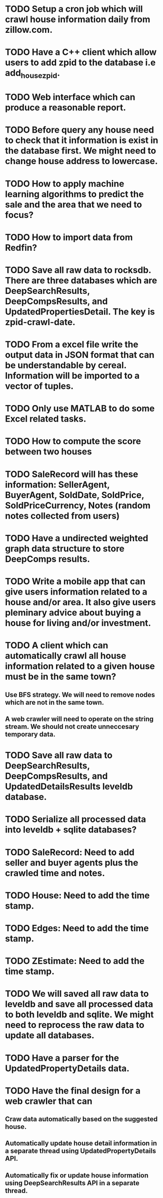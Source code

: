 * TODO Setup a cron job which will crawl house information daily from zillow.com.
* TODO Have a C++ client which allow users to add zpid to the database i.e add_house_zpid.
* TODO Web interface which can produce a reasonable report.
* TODO Before query any house need to check that it information is exist in the database first. We might need to change house address to lowercase.
* TODO How to apply machine learning algorithms to predict the sale and the area that we need to focus?
* TODO How to import data from Redfin?
* TODO Save all raw data to rocksdb. There are three databases which are DeepSearchResults, DeepCompsResults, and UpdatedPropertiesDetail. The key is zpid-crawl-date.
* TODO From a excel file write the output data in JSON format that can be understandable by cereal. Information will be imported to a vector of tuples.
* TODO Only use MATLAB to do some Excel related tasks.
* TODO How to compute the score between two houses
* TODO SaleRecord will has these information: SellerAgent, BuyerAgent, SoldDate, SoldPrice, SoldPriceCurrency, Notes (random notes collected from users)
* TODO Have a undirected weighted graph data structure to store DeepComps results.
* TODO Write a mobile app that can give users information related to a house and/or area. It also give users pleminary advice about buying a house for living and/or investment.
* TODO A client which can automatically crawl all house information related to a given house must be in the same town?
** Use BFS strategy. We will need to remove nodes which are not in the same town.
** A web crawler will need to operate on the string stream. We should not create unneccesary temporary data.
* TODO Save all raw data to DeepSearchResults, DeepCompsResults, and UpdatedDetailsResults leveldb database.
* TODO Serialize all processed data into leveldb + sqlite databases?
* TODO SaleRecord: Need to add seller and buyer agents plus the crawled time and notes.
* TODO House: Need to add the time stamp.
* TODO Edges: Need to add the time stamp.
* TODO ZEstimate: Need to add  the time stamp.
* TODO We will saved all raw data to leveldb and save all processed data to both leveldb and sqlite. We might need to reprocess the raw data to update all databases.
* TODO Have a parser for the UpdatedPropertyDetails data.
* TODO Have the final design for a web crawler that can
** Craw data automatically based on the suggested house.
** Automatically update house detail information in a separate thread using UpdatedPropertyDetails API.
** Automatically fix or update house information using DeepSearchResults API in a separate thread.
** Automatically update the SQLite and leveldb database.
** Must be thread safe and need to have high performance.
** Can comunicate with the client -> get seed and some special commands such as update date for a given town.
** Can crawl data for a given town (limit the solution space -> save query count).
